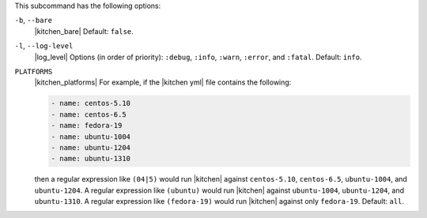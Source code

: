 .. The contents of this file are included in multiple topics.
.. This file describes a command or a sub-command for test-kitchen.
.. This file should not be changed in a way that hinders its ability to appear in multiple documentation sets. 


This subcommand has the following options:

``-b``, ``--bare``
   |kitchen_bare| Default: ``false``.

``-l``, ``--log-level``
   |log_level| Options (in order of priority): ``:debug``, ``:info``, ``:warn``, ``:error``, and ``:fatal``. Default: ``info``.

``PLATFORMS``
   |kitchen_platforms| For example, if the |kitchen yml| file contains the following:

   .. code-block:: javascript
   
       - name: centos-5.10
       - name: centos-6.5
       - name: fedora-19
       - name: ubuntu-1004
       - name: ubuntu-1204
       - name: ubuntu-1310
   
   then a regular expression like ``(04|5)`` would run |kitchen| against ``centos-5.10``, ``centos-6.5``, ``ubuntu-1004``, and ``ubuntu-1204``. A regular expression like ``(ubuntu)`` would run |kitchen| against ``ubuntu-1004``, ``ubuntu-1204``, and ``ubuntu-1310``. A regular expression like ``(fedora-19)`` would run |kitchen| against only ``fedora-19``. Default: ``all``.